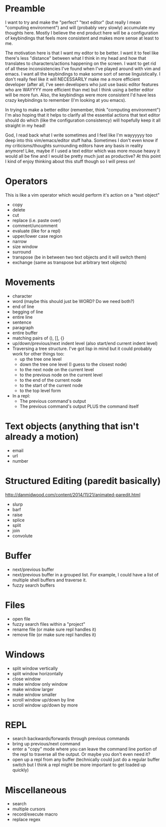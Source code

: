 * Preamble
I want to try and make the "perfect" "text editor" (but really I
mean "computing environment") and will (probably very slowly)
accumulate my thoughts here. Mostly I believe the end product here
will be a configuration of keybindings that feels more consistent
and makes more sense at least to me.

The motivation here is that I want my editor to be better. I want it
to feel like there's less "distance" between what I think in my head
and how that translates to characters/actions happening on the screen.
I want to get rid of all these inconsistencies I've found when I've
played around with vim and emacs. I want all the keybindings to make
some sort of sense linguistically. I don't really feel like it will
NECESSARILY make me a more efficient developer (after all, I've seen
developers who just use basic editor features who are WAYYYY more
efficient than me) but I think using a better editor will be more fun.
Also, the keybindings were more consistent I'd have less crazy
keybindings to remember (I'm looking at you emacs).

In trying to make a better editor (remember, think "computing
environment") I'm also hoping that it helps to clarify all the
essential actions that text editor should do which (like the
configuration consistency) will hopefully keep it all straight in my
head!

God, I read back what I write sometimes and I feel like I'm wayyyyyy
too deep into this vim/emacs/editor stuff haha. Sometimes I don't even
know if my criticisms/thoughts surrounding editors have any basis in
reality anymore! Like, maybe if I used a text editor which was more
mouse heavy it would all be fine and I would be pretty much just as
productive? At this point I kind of enjoy thinking about this stuff
though so I will press on!

* Operators
This is like a vim operator which would perform it's action on a "text
object"
- copy
- delete
- cut
- replace (i.e. paste over)
- comment/uncomment
- evaluate (like for a repl)
- upper/lower case region
- narrow
- size window
- surround
- transpose (be in between two text objects and it will switch them)
- exchange (same as transpose but arbitrary text objects)
  
* Movements
- character
- word (maybe this should just be WORD? Do we need both?)
- end of line
- begging of line
- entire line
- sentence
- paragraph
- entire buffer
- matching pairs of (), [], {}
- up/down/previous/next indent level (also start/end current indent
  level)
- Traversing a tree structure. I've got lisp in mind but it could
  probably work for other things too:
  - up the tree one level
  - down the tree one level (I guess to the closest node)
  - to the next node on the current level
  - to the previous node on the current level
  - to the end of the current node
  - to the start of the current node
  - to the top level form
- In a repl:
  - The previous command's output
  - The previous command's output PLUS the command itself

* Text objects (anything that isn't already a motion)
- email
- url
- number

* Structured Editing (paredit basically)
http://danmidwood.com/content/2014/11/21/animated-paredit.html
- slurp
- barf
- raise
- splice
- split
- join
- convolute

* Buffer
- next/previous buffer
- next/previous buffer in a grouped list. For example, I could have a
  list of multiple shell buffers and traverse it.
- fuzzy search buffers

* Files
- open file
- fuzzy search files within a "project"
- rename file (or make sure repl handles it)
- remove file (or make sure repl handles it)

* Windows
- split window vertically
- split window horizontally
- close window
- make window only window
- make window larger
- make window smaller
- scroll window up/down by line
- scroll window up/down by more

* REPL
- search backwards/forwards through previous commands
- bring up previous/next command
- enter a "copy" mode where you can leave the command line portion of
  the repl to traverse all the output. Or maybe you don't even need
  it?
- open up a repl from any buffer (technically could just do a regular
  buffer switch but I think a repl might be more important to get
  loaded up quickly)

* Miscellaneous
- search
- multiple cursors
- record/execute macro
- replace regex
